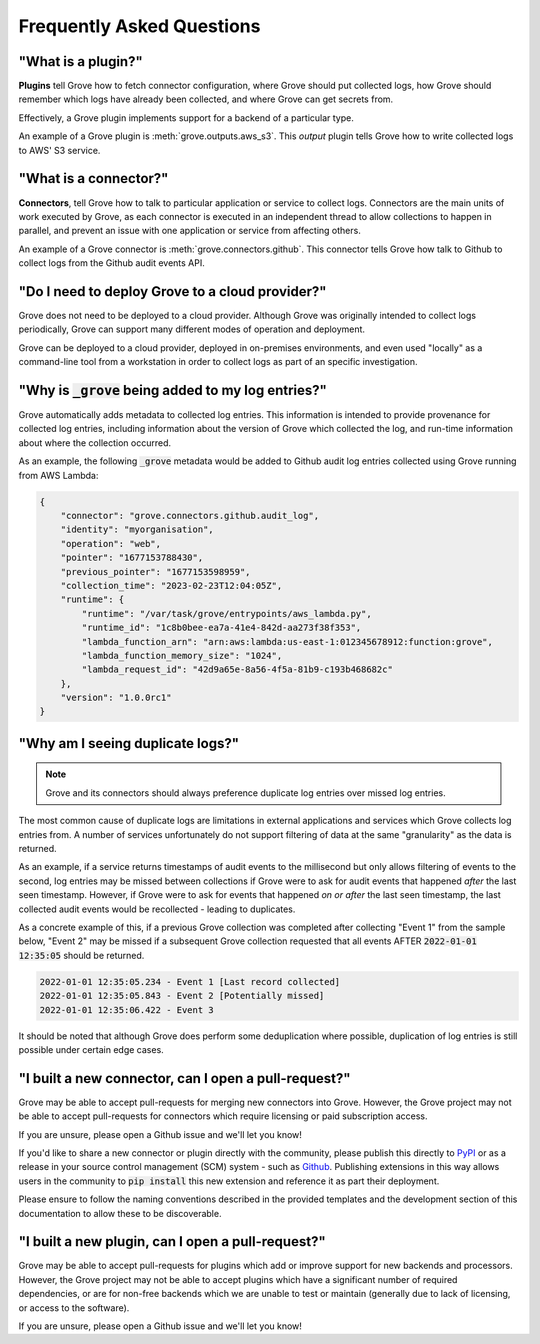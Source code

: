 .. _PyPI: https://pypi.org/
.. _Github: https://www.github.com

Frequently Asked Questions
==========================

"What is a plugin?"
^^^^^^^^^^^^^^^^^^^

**Plugins** tell Grove how to fetch connector configuration, where Grove should put
collected logs, how Grove should remember which logs have already been collected, and
where Grove can get secrets from.

Effectively, a Grove plugin implements support for a backend of a particular type.

An example of a Grove plugin is :meth:`grove.outputs.aws_s3`. This *output* plugin tells
Grove how to write collected logs to AWS' S3 service.

"What is a connector?"
^^^^^^^^^^^^^^^^^^^^^^

**Connectors**, tell Grove how to talk to particular application or service to collect
logs. Connectors are the main units of work executed by Grove, as each connector is
executed in an independent thread to allow collections to happen in parallel, and
prevent an issue with one application or service from affecting others.

An example of a Grove connector is :meth:`grove.connectors.github`. This connector tells
Grove how talk to Github to collect logs from the Github audit events API.

"Do I need to deploy Grove to a cloud provider?"
^^^^^^^^^^^^^^^^^^^^^^^^^^^^^^^^^^^^^^^^^^^^^^^^

Grove does not need to be deployed to a cloud provider. Although Grove was originally
intended to collect logs periodically, Grove can support many different modes of
operation and deployment.

Grove can be deployed to a cloud provider, deployed in on-premises environments, and
even used "locally" as a command-line tool from a workstation in order to collect logs
as part of an specific investigation.

"Why is :code:`_grove` being added to my log entries?"
^^^^^^^^^^^^^^^^^^^^^^^^^^^^^^^^^^^^^^^^^^^^^^^^^^^^^^

Grove automatically adds metadata to collected log entries. This information is intended
to provide provenance for collected log entries, including information about the version
of Grove which collected the log, and run-time information about where the collection
occurred.

As an example, the following :code:`_grove` metadata would be added to Github audit log
entries collected using Grove running from AWS Lambda:

.. code-block:: json

    {
        "connector": "grove.connectors.github.audit_log",
        "identity": "myorganisation",
        "operation": "web",
        "pointer": "1677153788430",
        "previous_pointer": "1677153598959",
        "collection_time": "2023-02-23T12:04:05Z",
        "runtime": {
            "runtime": "/var/task/grove/entrypoints/aws_lambda.py",
            "runtime_id": "1c8b0bee-ea7a-41e4-842d-aa273f38f353",
            "lambda_function_arn": "arn:aws:lambda:us-east-1:012345678912:function:grove",
            "lambda_function_memory_size": "1024",
            "lambda_request_id": "42d9a65e-8a56-4f5a-81b9-c193b468682c"
        },
        "version": "1.0.0rc1"
    }


"Why am I seeing duplicate logs?"
^^^^^^^^^^^^^^^^^^^^^^^^^^^^^^^^^

.. note::
    Grove and its connectors should always preference duplicate log entries over missed
    log entries.

The most common cause of duplicate logs are limitations in external applications and
services which Grove collects log entries from. A number of services unfortunately do
not support filtering of data at the same "granularity" as the data is returned.

As an example, if a service returns timestamps of audit events to the millisecond but
only allows filtering of events to the second, log entries may be missed between
collections if Grove were to ask for audit events that happened `after` the last seen
timestamp. However, if Grove were to ask for events that happened `on or after` the last
seen timestamp, the last collected audit events would be recollected - leading to
duplicates.

As a concrete example of this, if a previous Grove collection was completed after
collecting "Event 1" from the sample below, "Event 2" may be missed if a subsequent
Grove collection requested that all events AFTER :code:`2022-01-01 12:35:05` should be
returned.

.. code-block::

    2022-01-01 12:35:05.234 - Event 1 [Last record collected]
    2022-01-01 12:35:05.843 - Event 2 [Potentially missed]
    2022-01-01 12:35:06.422 - Event 3

It should be noted that although Grove does perform some deduplication where possible,
duplication of log entries is still possible under certain edge cases.

.. _pull-request:

"I built a new connector, can I open a pull-request?"
^^^^^^^^^^^^^^^^^^^^^^^^^^^^^^^^^^^^^^^^^^^^^^^^^^

Grove may be able to accept pull-requests for merging new connectors into Grove.
However, the Grove project may not be able to accept pull-requests for connectors which
require licensing or paid subscription access.

If you are unsure, please open a Github issue and we'll let you know!

If you'd like to share a new connector or plugin directly with the community, please
publish this directly to `PyPI`_ or as a release in your source control management
(SCM) system - such as `Github`_.  Publishing extensions in this way allows users in the
community to :code:`pip install` this new extension and reference it as part their
deployment.

Please ensure to follow the naming conventions described in the provided templates and
the development section of this documentation to allow these to be discoverable.


"I built a new plugin, can I open a pull-request?"
^^^^^^^^^^^^^^^^^^^^^^^^^^^^^^^^^^^^^^^^^^^^^^^^^^

Grove may be able to accept pull-requests for plugins which add or improve support
for new backends and processors. However, the Grove project may not be able to accept
plugins which have a significant number of required dependencies, or are for non-free
backends which we are unable to test or maintain (generally due to lack of licensing,
or access to the software).

If you are unsure, please open a Github issue and we'll let you know!
